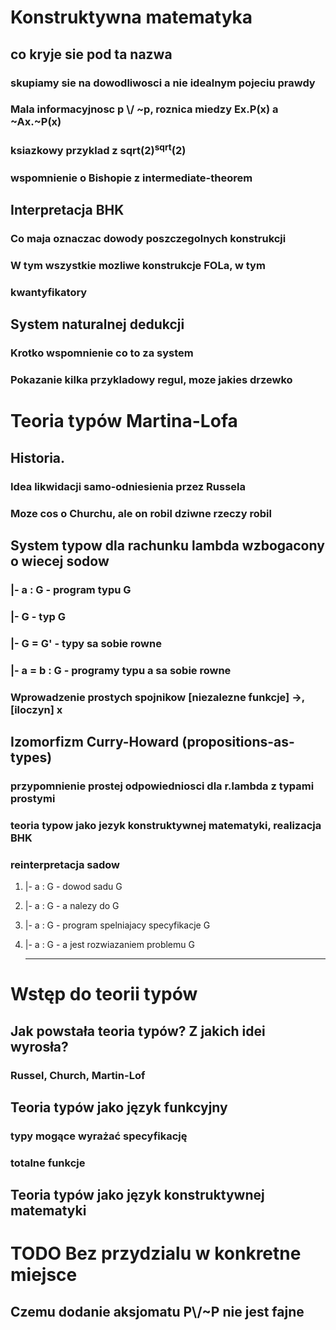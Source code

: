 

* Konstruktywna matematyka
** co kryje sie pod ta nazwa
*** skupiamy sie na dowodliwosci a nie idealnym pojeciu prawdy
*** Mala informacyjnosc p \/ ~p, roznica miedzy Ex.P(x) a ~Ax.~P(x)
*** ksiazkowy przyklad z sqrt(2)^sqrt(2)
*** wspomnienie o Bishopie z intermediate-theorem
** Interpretacja BHK
*** Co maja oznaczac dowody poszczegolnych konstrukcji
*** W tym wszystkie mozliwe konstrukcje FOLa, w tym
*** kwantyfikatory
** System naturalnej dedukcji
*** Krotko wspomnienie co to za system
*** Pokazanie kilka przykladowy regul, moze jakies drzewko

* Teoria typów Martina-Lofa
** Historia.
*** Idea likwidacji samo-odniesienia przez Russela
*** Moze cos o Churchu, ale on robil dziwne rzeczy robil
** System typow dla rachunku lambda wzbogacony o wiecej sodow
*** |- a : G        - program typu G
*** |- G            - typ G
*** |- G = G'       - typy sa sobie rowne
*** |- a = b : G    - programy typu a sa sobie rowne
*** Wprowadzenie prostych spojnikow [niezalezne funkcje] ->, [iloczyn] x
** Izomorfizm Curry-Howard (propositions-as-types)
*** przypomnienie prostej odpowiedniosci dla r.lambda z typami prostymi
*** teoria typow jako jezyk konstruktywnej matematyki, realizacja BHK
*** reinterpretacja sadow
**** |- a : G       - dowod sadu G
**** |- a : G       - a nalezy do G
**** |- a : G       - program spelniajacy specyfikacje G
**** |- a : G       - a jest rozwiazaniem problemu G

--------------------------------------

* Wstęp do teorii typów
** Jak powstała teoria typów? Z jakich idei wyrosła?
*** Russel, Church, Martin-Lof
** Teoria typów jako język funkcyjny
*** typy mogące wyrażać specyfikację
*** totalne funkcje
** Teoria typów jako język konstruktywnej matematyki

* TODO Bez przydzialu w konkretne miejsce
** Czemu dodanie aksjomatu P\/~P nie jest fajne
